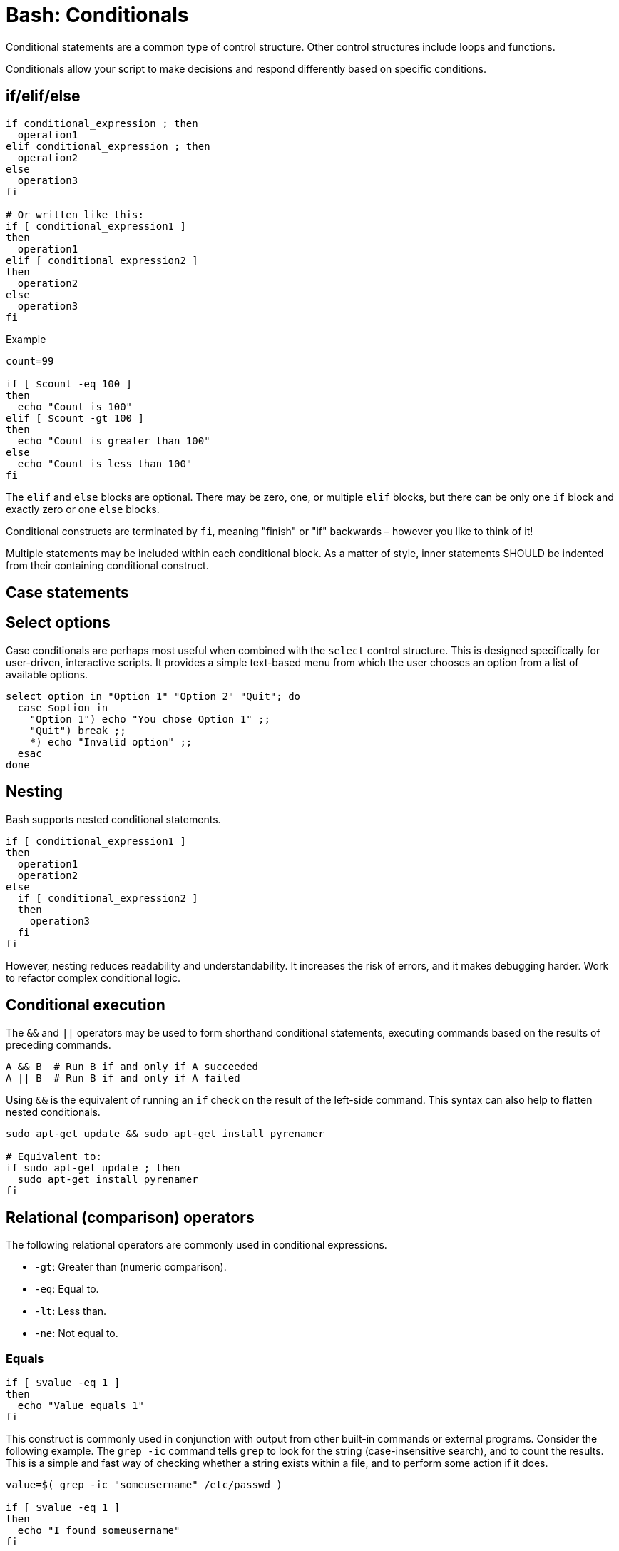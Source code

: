 = Bash: Conditionals

Conditional statements are a common type of control structure. Other control structures include loops and functions.

Conditionals allow your script to make decisions and respond differently based on specific conditions.

== if/elif/else

[source,bash]
----
if conditional_expression ; then
  operation1
elif conditional_expression ; then
  operation2
else
  operation3
fi

# Or written like this:
if [ conditional_expression1 ]
then
  operation1
elif [ conditional expression2 ]
then
  operation2
else
  operation3
fi
----

.Example
[source,bash]
----
count=99

if [ $count -eq 100 ]
then
  echo "Count is 100"
elif [ $count -gt 100 ]
then
  echo "Count is greater than 100"
else
  echo "Count is less than 100"
fi
----

The `elif` and `else` blocks are optional. There may be zero, one, or multiple `elif` blocks, but there can be only one `if` block and exactly zero or one `else` blocks.

Conditional constructs are terminated by `fi`, meaning "finish" or "if" backwards – however you like to think of it!

Multiple statements may be included within each conditional block. As a matter of style, inner statements SHOULD be indented from their containing conditional construct.

== Case statements

// TODO

== Select options

Case conditionals are perhaps most useful when combined with the `select` control structure. This is designed specifically for user-driven, interactive scripts. It provides a simple text-based menu from which the user chooses an option from a list of available options.

[source,bash]
----
select option in "Option 1" "Option 2" "Quit"; do
  case $option in
    "Option 1") echo "You chose Option 1" ;;
    "Quit") break ;;
    *) echo "Invalid option" ;;
  esac
done
----

== Nesting

Bash supports nested conditional statements.

[source,bash]
----
if [ conditional_expression1 ]
then
  operation1
  operation2
else
  if [ conditional_expression2 ]
  then
    operation3
  fi
fi
----

However, nesting reduces readability and understandability. It increases the risk of errors, and it makes debugging harder. Work to refactor complex conditional logic.

== Conditional execution

The `&&` and `||` operators may be used to form shorthand conditional statements, executing commands based on the results of preceding commands.

[source,bash]
----
A && B  # Run B if and only if A succeeded
A || B  # Run B if and only if A failed
----

Using `&&` is the equivalent of running an `if` check on the result of the left-side command. This syntax can also help to flatten nested conditionals.

[source,bash]
----
sudo apt-get update && sudo apt-get install pyrenamer

# Equivalent to:
if sudo apt-get update ; then
  sudo apt-get install pyrenamer
fi
----

== Relational (comparison) operators

The following relational operators are commonly used in conditional expressions.

* `-gt`: Greater than (numeric comparison).
* `-eq`: Equal to.
* `-lt`: Less than.
* `-ne`: Not equal to.

=== Equals

[source,bash]
----
if [ $value -eq 1 ]
then
  echo "Value equals 1"
fi
----

This construct is commonly used in conjunction with output from other built-in commands or external programs. Consider the following example. The `grep -ic` command tells `grep` to look for the string (case-insensitive search), and to count the results. This is a simple and fast way of checking whether a string exists within a file, and to perform some action if it does.

[source,bash]
----
value=$( grep -ic "someusername" /etc/passwd )

if [ $value -eq 1 ]
then
  echo "I found someusername"
fi
----

=== Greater than, less than

[source,bash]
----
value=$( grep -ic "benjamin" /etc/passwd )

if [ $value -gt 5 ]
then
  echo "Found a lot of Benjamins"
elif [ $value -lt 5 ]
then
  echo "Found a few Benjamins"
else
  echo "Found exactly 5 Benjamins"
fi
----

== String operators

* `-n`: Non-empty string (ie. checks if a string has a length greater than zero).
* `-z`: Empty string (ie. checks if a string has a length of zero).
* `=`: The two comparison values, each side of the operator, match.
* `!=`: The two comparison values do not match.

The `-n` operator is for checking if a variable has a non-empty string value. This is a great way to do something only if an optional input variable has been provided.

[source,bash]
----
if [ -n $1 ]
then
  echo "First argument was provided."
fi
----

Use `-z` to check for the existence of mandatory input arguments. It returns `true` if the variable has an empty value.

[source,bash]
----
if [ -z $1 ]
then
  echo "Sorry, you didn't give me a value."
  exit 2
fi
----

The `-z` operator is the opposite of the `-n` operator. The behavior is the same if you negate the `-n` result using the `!` (NOT) operator.

[source,bash]
----
if [ ! -n $1 ]
then
  echo "Sorry, you didn't give me a value."
  exit 2
fi
----

The following syntax also achieves the same result. But using `-n`/`-z` is preferred for clarity.

[source,bash]
----
if [[ "${my_var}" = "" ]]; then
  do_something
fi
----

Use the `=` operator to check that a string matches a particular sequence of characters.

[source,bash]
----
# Do this:
if [[ "${my_var}" = "some_string" ]]; then
  do_something
fi
----

== AND/OR

Use the AND operator, `&&`, to combine conditional expressions.

[source,bash]
----
# Check if a value is set and is valid.
if [[ -n $1 ]] && [[ -r $1 ]]
then
  echo "File exists and is readable."
fi
----

The OR operator is `||`. Use this to evaluate multiple conditions and return `false` if any one condition returns a false result.

[source,bash]
----
if [[ -z $1 ]] || [[ ! -r $1 ]]
then
  echo "Either you didn't give me a value or the file is unreadable"
  exit 2
fi
----

== Test conditions

Notice the use of double brackets `[[ ... ]]` in the above examples. This is RECOMMENDED when combining conditional statements using AND or OR operators. That's because, in older version of Bash, using single bracket syntax with `&&` or `||` could cause syntax issues. Using the double bracket syntax is better, therefore, for backwards compatibility with older implementations of Bash.

But the double bracket syntax – which is a Bash-specific extension, and not as POSIX standard – is also preferred for other reasons. It prevents pathname expansion and word splitting, which eliminates a common class of bugs in shell scripts. It also allows for regular expression matching, which the single bracket syntax does not support.

.Examples
[source,bash]
----
if [[ "filename" =~ ^[[:alnum:]]+name ]]; then
  echo "Match"
fi

if [[ "filename" == "f*" ]]; then
  echo "Match"
fi

# For comparison, this gives a "too many arguments" error as
# f* is expanded to the contents of the current directory.
if [ "filename" == f* ]; then
  echo "Match"
fi
----

== Command result checking

A common use case for conditionals is to check the result of some command, and take action based on whether it succeeded or failed.

```bash
if command; then
  # Command succeeded
else
  # Command failed
fi
```

.Example
[source,bash]
----
if ! mv "${file_list}" "${dest_dir}/" ; then
  echo "Unable to move ${file_list} to ${dest_dir}" >&2
  exit "${E_BAD_MOVE}"
fi
----

For un-piped commands, you can instead use `$?` to check the return value of the command, like this:

[source,bash]
----
mv "${file_list}" "${dest_dir}/"
if [[ "$?" -ne "0" ]]; then
  echo "Unable to move ${file_list} to ${dest_dir}" >&2
  exit "${E_BAD_MOVE}"
fi
----

For piped commands, Bash has the `PIPESTATUS` variable that allows checking of the return code from all parts of a pipe. If it's only necessary to check the success or failure of the whole pipe, then the following is acceptable:

[source,bash]
----
tar -cf - ./* | ( cd "${dir}" && tar -xf - )
if [[ "${PIPESTATUS[0]}" -ne 0 || "${PIPESTATUS[1]}" -ne 0 ]]; then
  echo "Unable to tar files to ${dir}" >&2
fi
----

However, as `PIPESTATUS` will be overwritten as soon as you do any other command, if you need to act differently on errors based on where it happened in the pipe, you'll need to assign `PIPESTATUS` to another variable immediately after running the command. Don't forget that `[` itself is a command, and it will therefore wipe out `PIPESTATUS`.)

[source,bash]
----
tar -cf - ./* | ( cd "${DIR}" && tar -xf - )
return_codes=(${PIPESTATUS[*]})

if [[ "${return_codes[0]}" -ne 0 ]]; then
  do_something
fi
if [[ "${return_codes[1]}" -ne 0 ]]; then
  do_something_else
fi
----

